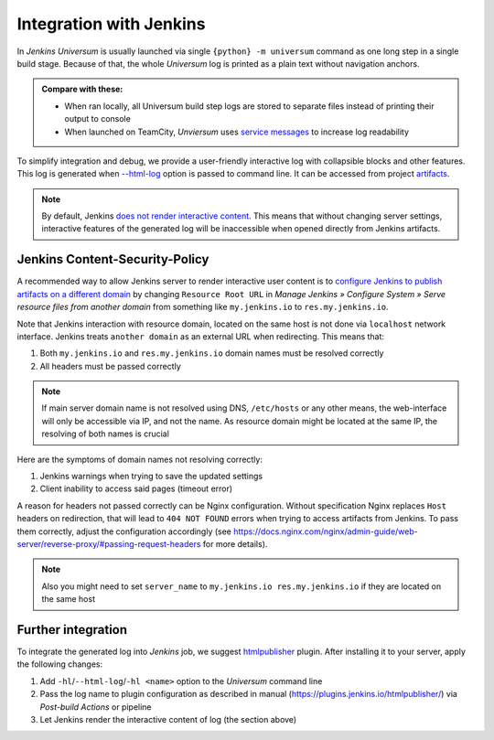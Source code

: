 Integration with Jenkins
========================

In `Jenkins` `Universum` is usually launched via single ``{python} -m universum`` command as one long step in a
single build stage. Because of that, the whole `Universum` log is printed as a plain text without navigation anchors.

.. admonition:: Compare with these:

    * When ran locally, all Universum build step logs are stored to separate files instead of printing their
      output to console
    * When launched on TeamCity, `Unviersum` uses `service messages
      <https://www.jetbrains.com/help/teamcity/service-messages.html>`__ to increase log readability

To simplify integration and debug, we provide a user-friendly interactive log with collapsible blocks and
other features. This log is generated when `--html-log <args.html#Output>`__ option is passed to command line.
It can be accessed from project `artifacts <args.html#Artifact\ collection>`__.

.. note::

    By default, Jenkins `does not render interactive content <https://www.jenkins.io/doc/book/security/user-content/>`__.
    This means that without changing server settings, interactive features of the generated log will be
    inaccessible when opened directly from Jenkins artifacts.


Jenkins Content-Security-Policy
-------------------------------

A recommended way to allow Jenkins server to render interactive user content is to `configure Jenkins to publish
artifacts on a different domain <https://www.jenkins.io/doc/book/security/user-content/#resource-root-url>`__
by changing ``Resource Root URL`` in `Manage Jenkins » Configure System » Serve resource files from another domain`
from something like ``my.jenkins.io`` to ``res.my.jenkins.io``.

Note that Jenkins interaction with resource domain, located on the same host is not done via ``localhost``
network interface. Jenkins treats ``another domain`` as an external URL when redirecting. This means that:

1. Both ``my.jenkins.io`` and ``res.my.jenkins.io`` domain names must be resolved correctly
2. All headers must be passed correctly

.. note::

    If main server domain name is not resolved using DNS, ``/etc/hosts`` or any other means, the web-interface
    will only be accessible via IP, and not the name. As resource domain might be located at the same IP,
    the resolving of both names is crucial

Here are the symptoms of domain names not resolving correctly:

1. Jenkins warnings when trying to save the updated settings
2. Client inability to access said pages (timeout error)

A reason for headers not passed correctly can be Nginx configuration. Without specification Nginx replaces
``Host`` headers on redirection, that will lead to ``404 NOT FOUND`` errors when trying to access artifacts
from Jenkins. To pass them correctly, adjust the configuration accordingly (see
https://docs.nginx.com/nginx/admin-guide/web-server/reverse-proxy/#passing-request-headers for more details).

.. note::

    Also you might need to set ``server_name`` to ``my.jenkins.io res.my.jenkins.io`` if they are located
    on the same host


Further integration
-------------------

To integrate the generated log into `Jenkins` job, we suggest `htmlpublisher <https://plugins.jenkins.io/htmlpublisher/>`__
plugin. After installing it to your server, apply the following changes:

1. Add ``-hl``/``--html-log``/``-hl <name>`` option to the `Universum` command line
2. Pass the log name to plugin configuration as described in manual (https://plugins.jenkins.io/htmlpublisher/)
   via `Post-build Actions` or pipeline
3. Let Jenkins render the interactive content of log (the section above)
